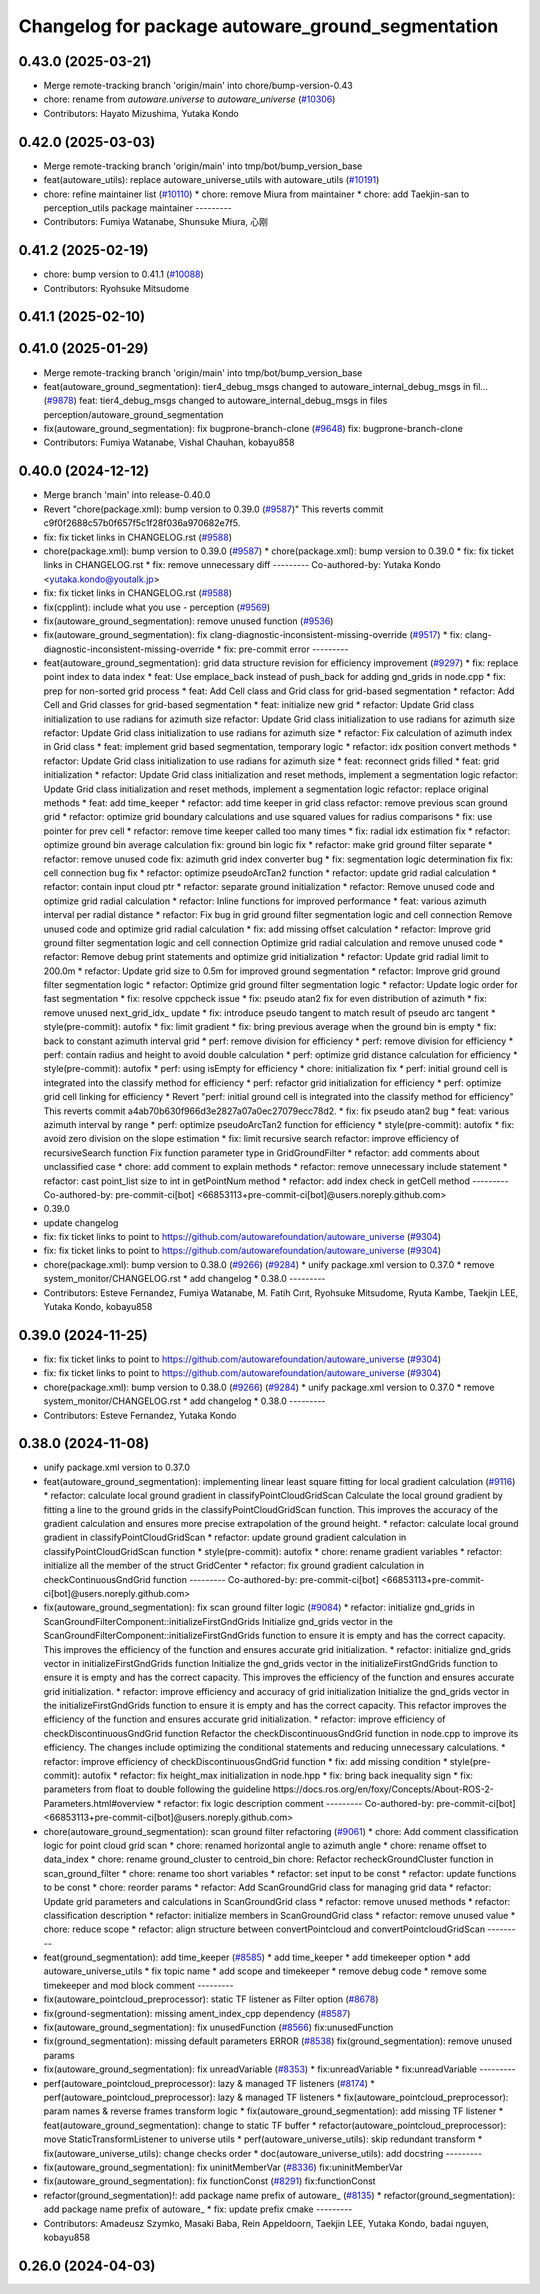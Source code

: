 ^^^^^^^^^^^^^^^^^^^^^^^^^^^^^^^^^^^^^^^^^^^^^^^^^^
Changelog for package autoware_ground_segmentation
^^^^^^^^^^^^^^^^^^^^^^^^^^^^^^^^^^^^^^^^^^^^^^^^^^

0.43.0 (2025-03-21)
-------------------
* Merge remote-tracking branch 'origin/main' into chore/bump-version-0.43
* chore: rename from `autoware.universe` to `autoware_universe` (`#10306 <https://github.com/autowarefoundation/autoware_universe/issues/10306>`_)
* Contributors: Hayato Mizushima, Yutaka Kondo

0.42.0 (2025-03-03)
-------------------
* Merge remote-tracking branch 'origin/main' into tmp/bot/bump_version_base
* feat(autoware_utils): replace autoware_universe_utils with autoware_utils  (`#10191 <https://github.com/autowarefoundation/autoware_universe/issues/10191>`_)
* chore: refine maintainer list (`#10110 <https://github.com/autowarefoundation/autoware_universe/issues/10110>`_)
  * chore: remove Miura from maintainer
  * chore: add Taekjin-san to perception_utils package maintainer
  ---------
* Contributors: Fumiya Watanabe, Shunsuke Miura, 心刚

0.41.2 (2025-02-19)
-------------------
* chore: bump version to 0.41.1 (`#10088 <https://github.com/autowarefoundation/autoware_universe/issues/10088>`_)
* Contributors: Ryohsuke Mitsudome

0.41.1 (2025-02-10)
-------------------

0.41.0 (2025-01-29)
-------------------
* Merge remote-tracking branch 'origin/main' into tmp/bot/bump_version_base
* feat(autoware_ground_segmentation): tier4_debug_msgs changed to autoware_internal_debug_msgs in fil… (`#9878 <https://github.com/autowarefoundation/autoware_universe/issues/9878>`_)
  feat: tier4_debug_msgs changed to autoware_internal_debug_msgs in files perception/autoware_ground_segmentation
* fix(autoware_ground_segmentation): fix bugprone-branch-clone (`#9648 <https://github.com/autowarefoundation/autoware_universe/issues/9648>`_)
  fix: bugprone-branch-clone
* Contributors: Fumiya Watanabe, Vishal Chauhan, kobayu858

0.40.0 (2024-12-12)
-------------------
* Merge branch 'main' into release-0.40.0
* Revert "chore(package.xml): bump version to 0.39.0 (`#9587 <https://github.com/autowarefoundation/autoware_universe/issues/9587>`_)"
  This reverts commit c9f0f2688c57b0f657f5c1f28f036a970682e7f5.
* fix: fix ticket links in CHANGELOG.rst (`#9588 <https://github.com/autowarefoundation/autoware_universe/issues/9588>`_)
* chore(package.xml): bump version to 0.39.0 (`#9587 <https://github.com/autowarefoundation/autoware_universe/issues/9587>`_)
  * chore(package.xml): bump version to 0.39.0
  * fix: fix ticket links in CHANGELOG.rst
  * fix: remove unnecessary diff
  ---------
  Co-authored-by: Yutaka Kondo <yutaka.kondo@youtalk.jp>
* fix: fix ticket links in CHANGELOG.rst (`#9588 <https://github.com/autowarefoundation/autoware_universe/issues/9588>`_)
* fix(cpplint): include what you use - perception (`#9569 <https://github.com/autowarefoundation/autoware_universe/issues/9569>`_)
* fix(autoware_ground_segmentation): remove unused function (`#9536 <https://github.com/autowarefoundation/autoware_universe/issues/9536>`_)
* fix(autoware_ground_segmentation): fix clang-diagnostic-inconsistent-missing-override (`#9517 <https://github.com/autowarefoundation/autoware_universe/issues/9517>`_)
  * fix: clang-diagnostic-inconsistent-missing-override
  * fix: pre-commit error
  ---------
* feat(autoware_ground_segmentation): grid data structure revision for efficiency improvement (`#9297 <https://github.com/autowarefoundation/autoware_universe/issues/9297>`_)
  * fix: replace point index to data index
  * feat: Use emplace_back instead of push_back for adding gnd_grids in node.cpp
  * fix: prep for non-sorted grid process
  * feat: Add Cell class and Grid class for grid-based segmentation
  * refactor: Add Cell and Grid classes for grid-based segmentation
  * feat: initialize new grid
  * refactor: Update Grid class initialization to use radians for azimuth size
  refactor: Update Grid class initialization to use radians for azimuth size
  refactor: Update Grid class initialization to use radians for azimuth size
  * refactor: Fix calculation of azimuth index in Grid class
  * feat: implement grid based segmentation, temporary logic
  * refactor: idx position convert methods
  * refactor: Update Grid class initialization to use radians for azimuth size
  * feat: reconnect grids filled
  * feat: grid initialization
  * refactor: Update Grid class initialization and reset methods, implement a segmentation logic
  refactor: Update Grid class initialization and reset methods, implement a segmentation logic
  refactor: replace original methods
  * feat: add time_keeper
  * refactor: add time keeper in grid class
  refactor: remove previous scan ground grid
  * refactor: optimize grid boundary calculations and use squared values for radius comparisons
  * fix: use pointer for prev cell
  * refactor: remove time keeper called too many times
  * fix: radial idx estimation fix
  * refactor: optimize ground bin average calculation
  fix: ground bin logic fix
  * refactor: make grid ground filter separate
  * refactor: remove unused code
  fix: azimuth grid index converter bug
  * fix: segmentation logic determination fix
  fix: cell connection bug fix
  * refactor: optimize pseudoArcTan2 function
  * refactor: update grid radial calculation
  * refactor: contain input cloud ptr
  * refactor: separate ground initialization
  * refactor: Remove unused code and optimize grid radial calculation
  * refactor: Inline functions for improved performance
  * feat: various azimuth interval per radial distance
  * refactor: Fix bug in grid ground filter segmentation logic and cell connection
  Remove unused code and optimize grid radial calculation
  * fix: add missing offset calculation
  * refactor: Improve grid ground filter segmentation logic and cell connection
  Optimize grid radial calculation and remove unused code
  * refactor: Remove debug print statements and optimize grid initialization
  * refactor: Update grid radial limit to 200.0m
  * refactor: Update grid size to 0.5m for improved ground segmentation
  * refactor: Improve grid ground filter segmentation logic
  * refactor: Optimize grid ground filter segmentation logic
  * refactor: Update logic order for fast segmentation
  * fix: resolve cppcheck issue
  * fix: pseudo atan2 fix for even distribution of azimuth
  * fix: remove unused next_grid_idx\_ update
  * fix: introduce pseudo tangent to match result of pseudo arc tangent
  * style(pre-commit): autofix
  * fix: limit gradient
  * fix: bring previous average when the ground bin is empty
  * fix: back to constant azimuth interval grid
  * perf: remove division for efficiency
  * perf: remove division for efficiency
  * perf: contain radius and height to avoid double calculation
  * perf: optimize grid distance calculation for efficiency
  * style(pre-commit): autofix
  * perf: using isEmpty for efficiency
  * chore: initialization fix
  * perf:  initial ground cell is integrated into the classify method for efficiency
  * perf: refactor grid initialization for efficiency
  * perf: optimize grid cell linking for efficiency
  * Revert "perf:  initial ground cell is integrated into the classify method for efficiency"
  This reverts commit a4ab70b630f966d3e2827a07a0ec27079ecc78d2.
  * fix: fix pseudo atan2 bug
  * feat: various azimuth interval by range
  * perf: optimize pseudoArcTan2 function for efficiency
  * style(pre-commit): autofix
  * fix: avoid zero division on the slope estimation
  * fix: limit recursive search
  refactor: improve efficiency of recursiveSearch function
  Fix function parameter type in GridGroundFilter
  * refactor: add comments about unclassified case
  * chore: add comment to explain methods
  * refactor: remove unnecessary include statement
  * refactor: cast point_list size to int in getPointNum method
  * refactor: add index check in getCell method
  ---------
  Co-authored-by: pre-commit-ci[bot] <66853113+pre-commit-ci[bot]@users.noreply.github.com>
* 0.39.0
* update changelog
* fix: fix ticket links to point to https://github.com/autowarefoundation/autoware_universe (`#9304 <https://github.com/autowarefoundation/autoware_universe/issues/9304>`_)
* fix: fix ticket links to point to https://github.com/autowarefoundation/autoware_universe (`#9304 <https://github.com/autowarefoundation/autoware_universe/issues/9304>`_)
* chore(package.xml): bump version to 0.38.0 (`#9266 <https://github.com/autowarefoundation/autoware_universe/issues/9266>`_) (`#9284 <https://github.com/autowarefoundation/autoware_universe/issues/9284>`_)
  * unify package.xml version to 0.37.0
  * remove system_monitor/CHANGELOG.rst
  * add changelog
  * 0.38.0
  ---------
* Contributors: Esteve Fernandez, Fumiya Watanabe, M. Fatih Cırıt, Ryohsuke Mitsudome, Ryuta Kambe, Taekjin LEE, Yutaka Kondo, kobayu858

0.39.0 (2024-11-25)
-------------------
* fix: fix ticket links to point to https://github.com/autowarefoundation/autoware_universe (`#9304 <https://github.com/autowarefoundation/autoware_universe/issues/9304>`_)
* fix: fix ticket links to point to https://github.com/autowarefoundation/autoware_universe (`#9304 <https://github.com/autowarefoundation/autoware_universe/issues/9304>`_)
* chore(package.xml): bump version to 0.38.0 (`#9266 <https://github.com/autowarefoundation/autoware_universe/issues/9266>`_) (`#9284 <https://github.com/autowarefoundation/autoware_universe/issues/9284>`_)
  * unify package.xml version to 0.37.0
  * remove system_monitor/CHANGELOG.rst
  * add changelog
  * 0.38.0
  ---------
* Contributors: Esteve Fernandez, Yutaka Kondo

0.38.0 (2024-11-08)
-------------------
* unify package.xml version to 0.37.0
* feat(autoware_ground_segmentation): implementing linear least square fitting for local gradient calculation (`#9116 <https://github.com/autowarefoundation/autoware_universe/issues/9116>`_)
  * refactor: calculate local ground gradient in classifyPointCloudGridScan
  Calculate the local ground gradient by fitting a line to the ground grids in the classifyPointCloudGridScan function. This improves the accuracy of the gradient calculation and ensures more precise extrapolation of the ground height.
  * refactor: calculate local ground gradient in classifyPointCloudGridScan
  * refactor: update ground gradient calculation in classifyPointCloudGridScan function
  * style(pre-commit): autofix
  * chore: rename gradient variables
  * refactor: initialize all the member of the struct GridCenter
  * refactor: fix ground gradient calculation in checkContinuousGndGrid function
  ---------
  Co-authored-by: pre-commit-ci[bot] <66853113+pre-commit-ci[bot]@users.noreply.github.com>
* fix(autoware_ground_segmentation): fix scan ground filter logic  (`#9084 <https://github.com/autowarefoundation/autoware_universe/issues/9084>`_)
  * refactor: initialize gnd_grids in ScanGroundFilterComponent::initializeFirstGndGrids
  Initialize gnd_grids vector in the ScanGroundFilterComponent::initializeFirstGndGrids function to ensure it is empty and has the correct capacity. This improves the efficiency of the function and ensures accurate grid initialization.
  * refactor: initialize gnd_grids vector in initializeFirstGndGrids function
  Initialize the gnd_grids vector in the initializeFirstGndGrids function to ensure it is empty and has the correct capacity. This improves the efficiency of the function and ensures accurate grid initialization.
  * refactor: improve efficiency and accuracy of grid initialization
  Initialize the gnd_grids vector in the initializeFirstGndGrids function to ensure it is empty and has the correct capacity. This refactor improves the efficiency of the function and ensures accurate grid initialization.
  * refactor: improve efficiency of checkDiscontinuousGndGrid function
  Refactor the checkDiscontinuousGndGrid function in node.cpp to improve its efficiency. The changes include optimizing the conditional statements and reducing unnecessary calculations.
  * refactor: improve efficiency of checkDiscontinuousGndGrid function
  * fix: add missing condition
  * style(pre-commit): autofix
  * refactor: fix height_max initialization in node.hpp
  * fix: bring back inequality sign
  * fix: parameters from float to double
  following the guideline https://docs.ros.org/en/foxy/Concepts/About-ROS-2-Parameters.html#overview
  * refactor: fix logic description comment
  ---------
  Co-authored-by: pre-commit-ci[bot] <66853113+pre-commit-ci[bot]@users.noreply.github.com>
* chore(autoware_ground_segmentation): scan ground filter refactoring (`#9061 <https://github.com/autowarefoundation/autoware_universe/issues/9061>`_)
  * chore: Add comment classification logic for point cloud grid scan
  * chore: renamed horizontal angle to azimuth angle
  * chore: rename offset to data_index
  * chore: rename ground_cluster to centroid_bin
  chore: Refactor recheckGroundCluster function in scan_ground_filter
  * chore: rename too short variables
  * refactor: set input to be const
  * refactor: update functions to be const
  * chore: reorder params
  * refactor: Add ScanGroundGrid class for managing grid data
  * refactor: Update grid parameters and calculations in ScanGroundGrid class
  * refactor: remove unused methods
  * refactor: classification description
  * refactor: initialize members in ScanGroundGrid class
  * refactor: remove unused value
  * chore: reduce scope
  * refactor: align structure between convertPointcloud and convertPointcloudGridScan
  ---------
* feat(ground_segmentation): add time_keeper (`#8585 <https://github.com/autowarefoundation/autoware_universe/issues/8585>`_)
  * add time_keeper
  * add timekeeper option
  * add autoware_universe_utils
  * fix topic name
  * add scope and timekeeper
  * remove debug code
  * remove some timekeeper and mod block comment
  ---------
* fix(autoware_pointcloud_preprocessor): static TF listener as Filter option (`#8678 <https://github.com/autowarefoundation/autoware_universe/issues/8678>`_)
* fix(ground-segmentation): missing ament_index_cpp dependency (`#8587 <https://github.com/autowarefoundation/autoware_universe/issues/8587>`_)
* fix(autoware_ground_segmentation): fix unusedFunction (`#8566 <https://github.com/autowarefoundation/autoware_universe/issues/8566>`_)
  fix:unusedFunction
* fix(ground_segmentation): missing default parameters ERROR (`#8538 <https://github.com/autowarefoundation/autoware_universe/issues/8538>`_)
  fix(ground_segmentation): remove unused params
* fix(autoware_ground_segmentation): fix unreadVariable (`#8353 <https://github.com/autowarefoundation/autoware_universe/issues/8353>`_)
  * fix:unreadVariable
  * fix:unreadVariable
  ---------
* perf(autoware_pointcloud_preprocessor): lazy & managed TF listeners (`#8174 <https://github.com/autowarefoundation/autoware_universe/issues/8174>`_)
  * perf(autoware_pointcloud_preprocessor): lazy & managed TF listeners
  * fix(autoware_pointcloud_preprocessor): param names & reverse frames transform logic
  * fix(autoware_ground_segmentation): add missing TF listener
  * feat(autoware_ground_segmentation): change to static TF buffer
  * refactor(autoware_pointcloud_preprocessor): move StaticTransformListener to universe utils
  * perf(autoware_universe_utils): skip redundant transform
  * fix(autoware_universe_utils): change checks order
  * doc(autoware_universe_utils): add docstring
  ---------
* fix(autoware_ground_segmentation): fix uninitMemberVar (`#8336 <https://github.com/autowarefoundation/autoware_universe/issues/8336>`_)
  fix:uninitMemberVar
* fix(autoware_ground_segmentation): fix functionConst (`#8291 <https://github.com/autowarefoundation/autoware_universe/issues/8291>`_)
  fix:functionConst
* refactor(ground_segmentation)!: add package name prefix of autoware\_ (`#8135 <https://github.com/autowarefoundation/autoware_universe/issues/8135>`_)
  * refactor(ground_segmentation): add package name prefix of autoware\_
  * fix: update prefix cmake
  ---------
* Contributors: Amadeusz Szymko, Masaki Baba, Rein Appeldoorn, Taekjin LEE, Yutaka Kondo, badai nguyen, kobayu858

0.26.0 (2024-04-03)
-------------------
